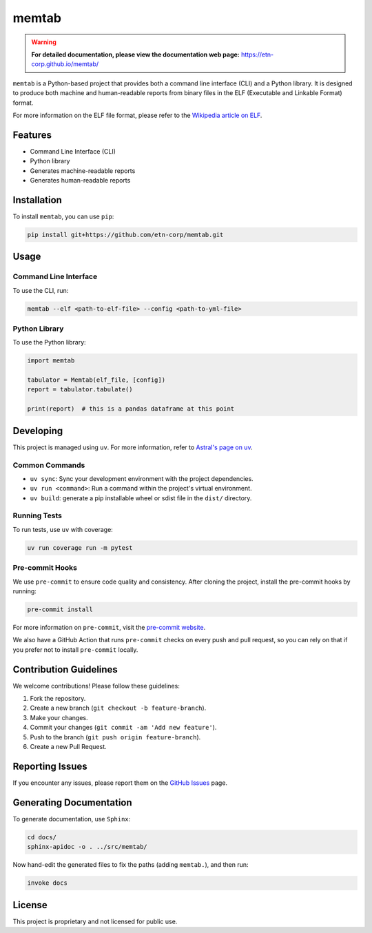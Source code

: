 memtab
======

.. warning::
   **For detailed documentation, please view the documentation web page:** https://etn-corp.github.io/memtab/


``memtab`` is a Python-based project that provides both a command line interface (CLI) and a Python library. It is designed to produce both machine and human-readable reports from binary files in the ELF (Executable and Linkable Format) format.

For more information on the ELF file format, please refer to the `Wikipedia article on ELF <https://en.wikipedia.org/wiki/Executable_and_Linkable_Format>`_.

Features
--------

- Command Line Interface (CLI)
- Python library
- Generates machine-readable reports
- Generates human-readable reports

Installation
------------

To install ``memtab``, you can use ``pip``:

.. code-block:: sh

   pip install git+https://github.com/etn-corp/memtab.git

Usage
-----

Command Line Interface
~~~~~~~~~~~~~~~~~~~~~~

To use the CLI, run:

.. code-block:: sh

   memtab --elf <path-to-elf-file> --config <path-to-yml-file>

Python Library
~~~~~~~~~~~~~~

To use the Python library:

.. code-block:: python

   import memtab

   tabulator = Memtab(elf_file, [config])
   report = tabulator.tabulate()

   print(report)  # this is a pandas dataframe at this point

Developing
----------

This project is managed using ``uv``. For more information, refer to `Astral's page on uv <https://astral.sh/uv/>`_.

Common Commands
~~~~~~~~~~~~~~~

- ``uv sync``: Sync your development environment with the project dependencies.
- ``uv run <command>``: Run a command within the project's virtual environment.
- ``uv build``: generate a pip installable wheel or sdist file in the ``dist/`` directory.

Running Tests
~~~~~~~~~~~~~

To run tests, use ``uv`` with coverage:

.. code-block:: sh

   uv run coverage run -m pytest

Pre-commit Hooks
~~~~~~~~~~~~~~~~

We use ``pre-commit`` to ensure code quality and consistency. After cloning the project, install the pre-commit hooks by running:

.. code-block:: sh

   pre-commit install

For more information on ``pre-commit``, visit the `pre-commit website <https://pre-commit.com/>`_.

We also have a GitHub Action that runs ``pre-commit`` checks on every push and pull request, so you can rely on that if you prefer not to install ``pre-commit`` locally.

Contribution Guidelines
-----------------------

We welcome contributions! Please follow these guidelines:

#. Fork the repository.
#. Create a new branch (``git checkout -b feature-branch``).
#. Make your changes.
#. Commit your changes (``git commit -am 'Add new feature'``).
#. Push to the branch (``git push origin feature-branch``).
#. Create a new Pull Request.

Reporting Issues
----------------

If you encounter any issues, please report them on the `GitHub Issues <https://github.com/etn-corp/memtab/issues>`_ page.

Generating Documentation
------------------------

To generate documentation, use ``Sphinx``:

.. code-block:: sh

   cd docs/
   sphinx-apidoc -o . ../src/memtab/

Now hand-edit the generated files to fix the paths (adding ``memtab.``), and then run:

.. code-block:: sh

   invoke docs

License
-------

This project is proprietary and not licensed for public use.
